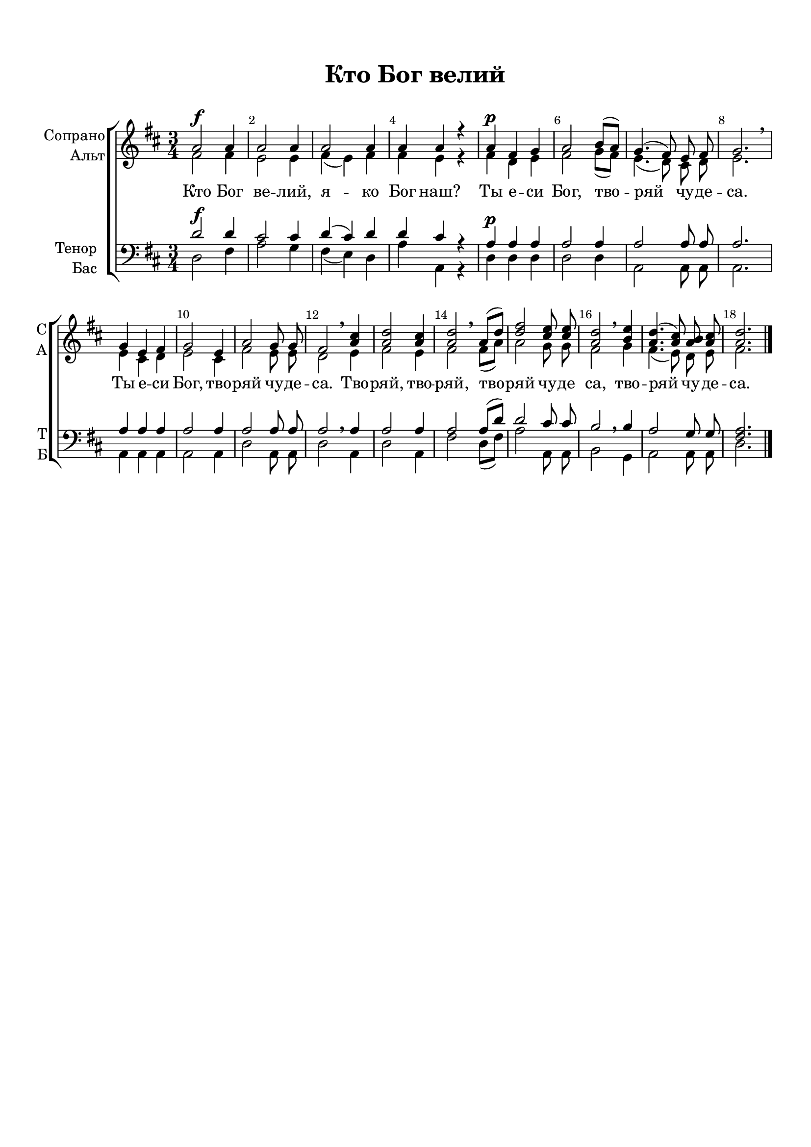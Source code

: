\version "2.18.2"

% закомментируйте строку ниже, чтобы получался pdf с навигацией
%#(ly:set-option 'point-and-click #f)
#(ly:set-option 'midi-extension "mid")
#(set-default-paper-size "a4")
%#(set-global-staff-size 18)

\header {
  title = "Кто Бог велий"
  subtitle = " "
  % composer = "Composer"
  % Удалить строку версии LilyPond 
  tagline = ##f
}

global = {
  \key f \major
  \time 3/4
  \numericTimeSignature
  \autoBeamOff
}

%make visible number of every 2-nd bar
secondbar = {
  \override Score.BarNumber.break-visibility = #end-of-line-invisible
  \set Score.barNumberVisibility = #(every-nth-bar-number-visible 2)
}

%use this as temporary line break
abr = { \break }

% uncommend next line when finished
%abr = {}

%once hide accidental (runaround for cadenza
nat = { \once \hide Accidental }

sopvoice = \relative c'' {
  \global
  \dynamicUp
  
  \secondbar  
  c2\f c4 |
  c2 c4 |
  c2 c4 |
  c c r |
  c4\p a bes |
  c2 d8[( c]) |
  bes4.( a8) g a |
  bes2. \breathe | \break
  bes4 g a |
  bes2 g4 |
  c2 bes8 bes |
  a2 \breathe <c e>4 |
  <c f>2 <c e>4 |
  <c f>2 \breathe c8[( f]) |
  <f a>2 <e g>8 q |
  <f c>2 \breathe <d g>4 |
  <c f>4.( <c e>8) <c d> <c e> |
  <c f>2. \bar "|."
}


altvoice = \relative c'' {
  \global
  \dynamicUp  
  a2 a4 |
  g2 g4 |
  a( g) a |
  a g r | 
  a f g |
  a2 bes8[( a]) |
  g4.( f8) e f |
  g2. |
  g4 e f |
  g2 e4 |
  a2 g8 g |
  f2 g4 |
  a2 g4 |
  a2 a8[( c]) |
  c2 bes8 bes |
  a2 bes4 |
  a4.( g8) f g |
  a2.
}


tenorvoice = \relative c' {
  \global
  \dynamicUp 
  f2\f f4 |
  e2 e4 |
  f( e) f |
  f e r |
  c\p c c |
  c2 c4 |
  c2 c8 c |
  c2. |
  c4 c c |
  c2 c4 |
  c2 c8 c |
  c2 \breathe c4 |
  c2 c4 |
  c2 c8[( f]) |
  f2 e8 e |
  d2 \breathe d4
  c2 bes8 bes |
  <a c>2.
}


bassvoice = \relative c {
  \global
  \dynamicUp
  f2 a4 |
  c2 bes4 |
  a( g) f |
  c' c, r |
  f f f |
  f2 f4 |
  c2 c8 c |
  c2. |
  c4 c c |
  c2 c4 |
  f2 c8 c |
  f2 c4 |
  f2 c4 |
  a'2 f8[( a]) |
  c2 c,8 c |
  d2 bes4 |
  c2 c8 c |
  f2.
}

lyricscore = \lyricmode {
  Кто Бог ве -- лий, я -- ко Бог наш?
  Ты е -- си Бог, тво -- ряй чу -- де -- са.
  Ты е -- си Бог, тво -- ряй чу -- де -- са.
  Тво -- ряй, тво -- ряй, тво -- ряй чу -- де са,
  тво -- ряй чу -- де -- са.
}


\bookpart {
  \paper {
    top-margin = 15
    left-margin = 15
    right-margin = 10
    bottom-margin = 15
    indent = 15
    ragged-bottom = ##f
  }
  \score {
      \transpose f d {
    \new ChoirStaff <<
      \new Staff = "upstaff" \with {
        instrumentName = \markup { \right-column { "Сопрано" "Альт"  } }
        shortInstrumentName = \markup { \right-column { "С" "А"  } }
        midiInstrument = "voice oohs"
      } <<
        \new Voice = "soprano" { \voiceOne \sopvoice }
        \new Voice  = "alto" { \voiceTwo \altvoice }
      >> 
      
      \new Lyrics = "sopranos"
      % or: \new Lyrics \lyricsto "soprano" { \lyricscore }
      % alternative lyrics above up staff
      %\new Lyrics \with {alignAboveContext = "upstaff"} \lyricsto "soprano" \lyricst
      
      \new Staff = "downstaff" \with {
        instrumentName = \markup { \right-column { "Тенор" "Бас" } }
        shortInstrumentName = \markup { \right-column { "Т" "Б" } }
        midiInstrument = "voice oohs"
      } <<
        \new Voice = "tenor" { \voiceOne \clef bass \tenorvoice }
        \new Voice = "bass" { \voiceTwo \bassvoice }
      >>
      \context Lyrics = "sopranos" {
        \lyricsto "soprano" {
          \lyricscore
        }
      }
    >>
      }  % transposeµ
    \layout { 
      \context {
        \Score
      }
      \context {
        \Staff
        \accidentalStyle modern-voice-cautionary
        % удаляем обозначение темпа из общего плана
        %  \remove "Time_signature_engraver"
        %  \remove "Bar_number_engraver"
      }
      %Metronome_mark_engraver
    }
  }
}

\bookpart {
  \score {
    \unfoldRepeats
      \transpose f d {
    \new ChoirStaff <<
      \new Staff = "upstaff" \with {
        instrumentName = \markup { \right-column { "Сопрано" "Альт"  } }
        shortInstrumentName = \markup { \right-column { "С" "А"  } }
        midiInstrument = "voice oohs"
      } <<
        \new Voice = "soprano" { \voiceOne \sopvoice }
        \new Voice  = "alto" { \voiceTwo \altvoice }
      >> 
      
      \new Lyrics = "sopranos"
      
      \new Staff = "downstaff" \with {
        instrumentName = \markup { \right-column { "Тенор" "Бас" } }
        shortInstrumentName = \markup { \right-column { "Т" "Б" } }
        midiInstrument = "voice oohs"
      } <<
        \new Voice = "tenor" { \voiceOne \clef bass \tenorvoice }
        \new Voice = "bass" { \voiceTwo \bassvoice }
      >>
      \context Lyrics = "sopranos" {
        \lyricsto "soprano" {
          \lyricscore
        }
      }
    >>
      }  % transposeµ
    \midi {
      \tempo 4=120
    }
  }
}
